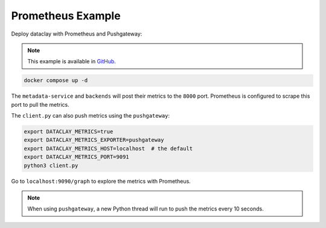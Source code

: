 Prometheus Example
==================

Deploy dataclay with Prometheus and Pushgateway:

.. note::
    This example is available in `GitHub <https://github.com/bsc-dom/dataclay/tree/main/examples/telemetry/prometheus>`_.

.. code-block:: bash

    docker compose up -d

The ``metadata-service`` and ``backends`` will post their metrics to the ``8000`` port.
Prometheus is configured to scrape this port to pull the metrics.

The ``client.py`` can also push metrics using the ``pushgateway``:

.. code-block:: bash

    export DATACLAY_METRICS=true
    export DATACLAY_METRICS_EXPORTER=pushgateway
    export DATACLAY_METRICS_HOST=localhost  # the default
    export DATACLAY_METRICS_PORT=9091
    python3 client.py

Go to ``localhost:9090/graph`` to explore the metrics with Prometheus.

.. note::
    When using ``pushgateway``, a new Python thread will run to push the metrics every 10 seconds.